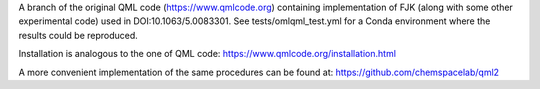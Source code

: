 A branch of the original QML code (https://www.qmlcode.org) containing implementation of FJK (along with some other experimental code) used in DOI:10.1063/5.0083301. See tests/omlqml_test.yml for a Conda environment where the results could be reproduced.

Installation is analogous to the one of QML code: https://www.qmlcode.org/installation.html

A more convenient implementation of the same procedures can be found at: https://github.com/chemspacelab/qml2